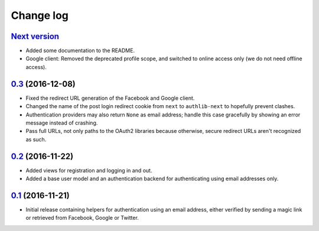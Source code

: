 ==========
Change log
==========

`Next version`_
~~~~~~~~~~~~~~~

- Added some documentation to the README.
- Google client: Removed the deprecated profile scope, and switched to
  online access only (we do not need offline access).


`0.3`_ (2016-12-08)
~~~~~~~~~~~~~~~~~~~

- Fixed the redirect URL generation of the Facebook and Google client.
- Changed the name of the post login redirect cookie from ``next`` to
  ``authlib-next`` to hopefully prevent clashes.
- Authentication providers may also return ``None`` as email address;
  handle this case gracefully by showing an error message instead of
  crashing.
- Pass full URLs, not only paths to the OAuth2 libraries because
  otherwise, secure redirect URLs aren't recognized as such.


`0.2`_ (2016-11-22)
~~~~~~~~~~~~~~~~~~~

- Added views for registration and logging in and out.
- Added a base user model and an authentication backend for
  authenticating using email addresses only.


`0.1`_ (2016-11-21)
~~~~~~~~~~~~~~~~~~~

- Initial release containing helpers for authentication using an email
  address, either verified by sending a magic link or retrieved from
  Facebook, Google or Twitter.


.. _0.1: https://github.com/matthiask/django-authlib/commit/0e4a81c11
.. _0.2: https://github.com/matthiask/django-authlib/compare/0.1...0.2
.. _0.3: https://github.com/matthiask/django-authlib/compare/0.2...0.3
.. _Next version: https://github.com/matthiask/django-authlib/compare/0.3...master

